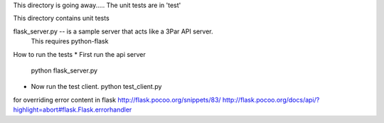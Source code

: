 This directory is going away.....
The unit tests are in 'test'

This directory contains unit tests

flask_server.py -- is a sample server that acts like a 3Par API server.   
  This requires python-flask

How to run the tests
* First run the api server
  python flask_server.py

* Now run the test client.
  python test_client.py



for overriding error content in flask
http://flask.pocoo.org/snippets/83/
http://flask.pocoo.org/docs/api/?highlight=abort#flask.Flask.errorhandler
